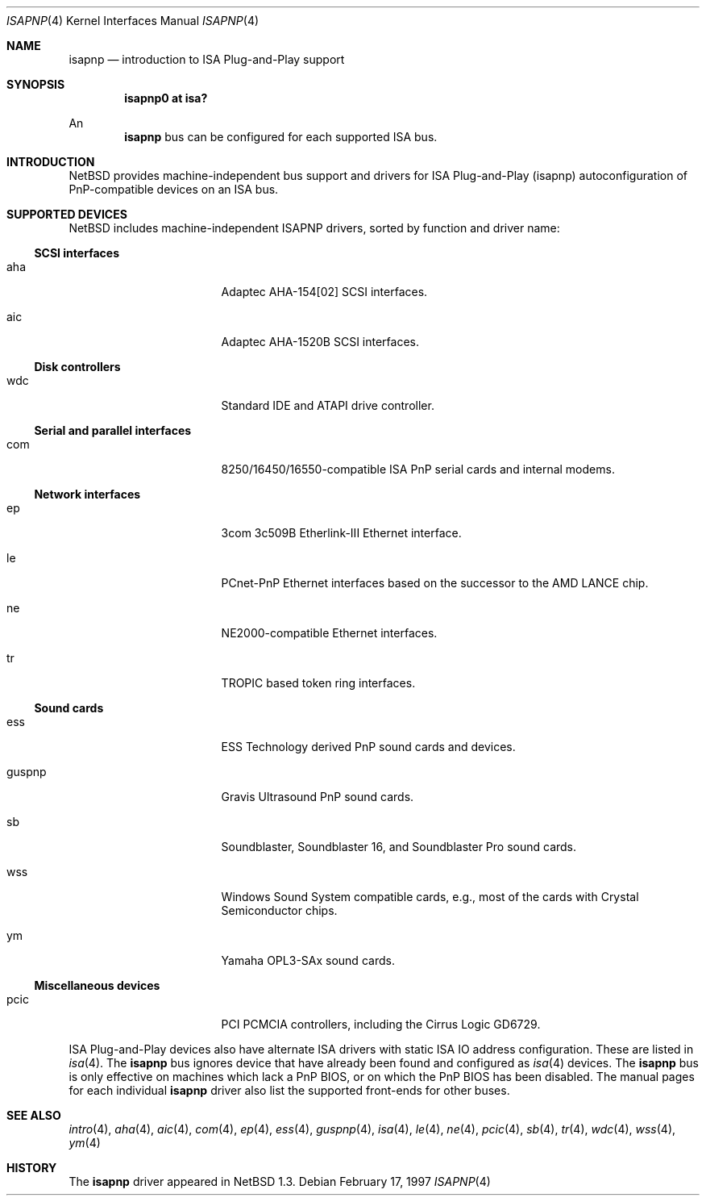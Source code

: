 .\"	$NetBSD: isapnp.4,v 1.16 2000/07/26 12:02:28 ad Exp $
.\"
.\" Copyright (c) 1997 Jonathan Stone
.\" All rights reserved.
.\"
.\" Redistribution and use in source and binary forms, with or without
.\" modification, are permitted provided that the following conditions
.\" are met:
.\" 1. Redistributions of source code must retain the above copyright
.\"    notice, this list of conditions and the following disclaimer.
.\" 2. Redistributions in binary form must reproduce the above copyright
.\"    notice, this list of conditions and the following disclaimer in the
.\"    documentation and/or other materials provided with the distribution.
.\" 3. All advertising materials mentioning features or use of this software
.\"    must display the following acknowledgements:
.\"      This product includes software developed by Jonathan Stone
.\" 4. The name of the author may not be used to endorse or promote products
.\"    derived from this software without specific prior written permission
.\"
.\" THIS SOFTWARE IS PROVIDED BY THE AUTHOR ``AS IS'' AND ANY EXPRESS OR
.\" IMPLIED WARRANTIES, INCLUDING, BUT NOT LIMITED TO, THE IMPLIED WARRANTIES
.\" OF MERCHANTABILITY AND FITNESS FOR A PARTICULAR PURPOSE ARE DISCLAIMED.
.\" IN NO EVENT SHALL THE AUTHOR BE LIABLE FOR ANY DIRECT, INDIRECT,
.\" INCIDENTAL, SPECIAL, EXEMPLARY, OR CONSEQUENTIAL DAMAGES (INCLUDING, BUT
.\" NOT LIMITED TO, PROCUREMENT OF SUBSTITUTE GOODS OR SERVICES; LOSS OF USE,
.\" DATA, OR PROFITS; OR BUSINESS INTERRUPTION) HOWEVER CAUSED AND ON ANY
.\" THEORY OF LIABILITY, WHETHER IN CONTRACT, STRICT LIABILITY, OR TORT
.\" (INCLUDING NEGLIGENCE OR OTHERWISE) ARISING IN ANY WAY OUT OF THE USE OF
.\" THIS SOFTWARE, EVEN IF ADVISED OF THE POSSIBILITY OF SUCH DAMAGE.
.\"
.Dd February 17, 1997
.Dt ISAPNP 4
.Os
.Sh NAME
.Nm isapnp
.Nd introduction to ISA Plug-and-Play support
.Sh SYNOPSIS
.Cd "isapnp0 at isa?"
.Pp
An
.Nm
bus can be configured for each supported ISA bus.
.Sh INTRODUCTION
.Nx
provides machine-independent bus support and
drivers for ISA Plug-and-Play (isapnp) autoconfiguration of
PnP-compatible
devices on an ISA bus.
.Sh SUPPORTED DEVICES
.Nx
includes machine-independent ISAPNP drivers, sorted by function
and driver name:
.Pp
.Ss SCSI interfaces
.Bl -tag -width pcdisplay -offset indent
.It aha
Adaptec AHA-154[02]
.Tn SCSI
interfaces.
.It aic
Adaptec AHA-1520B
.Tn SCSI
interfaces.
.El
.\"
.Pp
.Ss Disk controllers
.Bl -tag -width pcdisplay -offset indent
.It wdc
Standard IDE and ATAPI drive controller. 
.El
.\"
.Pp
.Ss Serial and parallel interfaces
.Bl -tag -width pcdisplay -offset indent
.It com
8250/16450/16550-compatible ISA PnP serial cards and internal modems.
.El
.\"
.Pp
.Ss Network interfaces
.Bl -tag -width pcdisplay -offset indent
.It ep
3com 3c509B Etherlink-III
.Tn Ethernet
interface.
.It le
PCnet-PnP
.Tn Ethernet
interfaces based on the successor to the AMD LANCE chip.
.It ne
NE2000-compatible
.Tn Ethernet
interfaces.
.It tr
TROPIC based token ring interfaces.
.El
.\"
.Ss Sound cards
.Bl -tag -width pcdisplay -offset indent
.It ess
ESS Technology derived PnP sound cards and devices.
.It guspnp
Gravis Ultrasound PnP sound cards.
.It sb
Soundblaster, Soundblaster 16, and Soundblaster Pro sound cards.
.It wss
Windows Sound System compatible cards, e.g., most of the cards
with Crystal Semiconductor chips.
.It ym
Yamaha OPL3-SAx sound cards.
.El
.Pp
.Ss Miscellaneous devices
.Bl -tag -width pcdisplay -offset indent
.It pcic
.Tn PCI
.Tn PCMCIA
controllers, including the Cirrus Logic GD6729.
.El
.Pp
ISA Plug-and-Play devices also have alternate ISA drivers with
static ISA IO address configuration.
These are listed in 
.Xr isa 4 .
The
.Nm
bus ignores  device that have already been found and configured as
.Xr isa 4
devices.
The
.Nm
bus is only effective on machines which lack a PnP BIOS, or  on
which the PnP BIOS has been disabled.
The manual pages for each individual 
.Nm
driver also list
the supported front-ends for other buses.
.Sh SEE ALSO
.Xr intro 4 ,
.Xr aha 4 ,
.Xr aic 4 ,
.Xr com 4 ,
.Xr ep 4 ,
.Xr ess 4 ,
.Xr guspnp 4 ,
.Xr isa 4 ,
.Xr le 4 ,
.Xr ne 4 ,
.Xr pcic 4 ,
.Xr sb 4 ,
.Xr tr 4 ,
.Xr wdc 4 ,
.Xr wss 4 ,
.Xr ym 4
.Sh HISTORY
The
.Nm
driver
appeared in
.Nx 1.3 .

